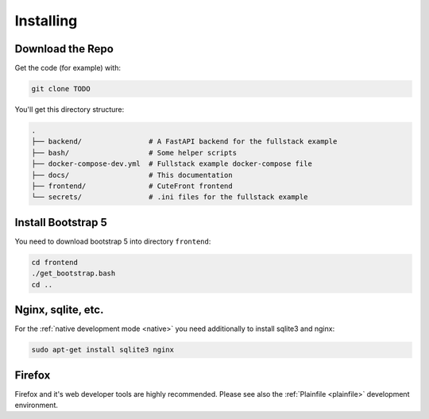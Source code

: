 
.. _install:

Installing
==========

Download the Repo
-----------------

Get the code (for example) with:

.. code:: bash

    git clone TODO

You'll get this directory structure:

.. code-block:: text

    .
    ├── backend/                # A FastAPI backend for the fullstack example
    ├── bash/                   # Some helper scripts
    ├── docker-compose-dev.yml  # Fullstack example docker-compose file
    ├── docs/                   # This documentation
    ├── frontend/               # CuteFront frontend
    └── secrets/                # .ini files for the fullstack example


Install Bootstrap 5
-------------------

You need to download bootstrap 5 into directory ``frontend``:

.. code:: bash

    cd frontend
    ./get_bootstrap.bash
    cd ..


Nginx, sqlite, etc.
-------------------

For the :ref:`native development mode <native>` you need additionally to install 
sqlite3 and nginx:

.. code:: bash

    sudo apt-get install sqlite3 nginx


Firefox
-------

Firefox and it's web developer tools are highly recommended.  Please see also the :ref:`Plainfile <plainfile>` development environment.


